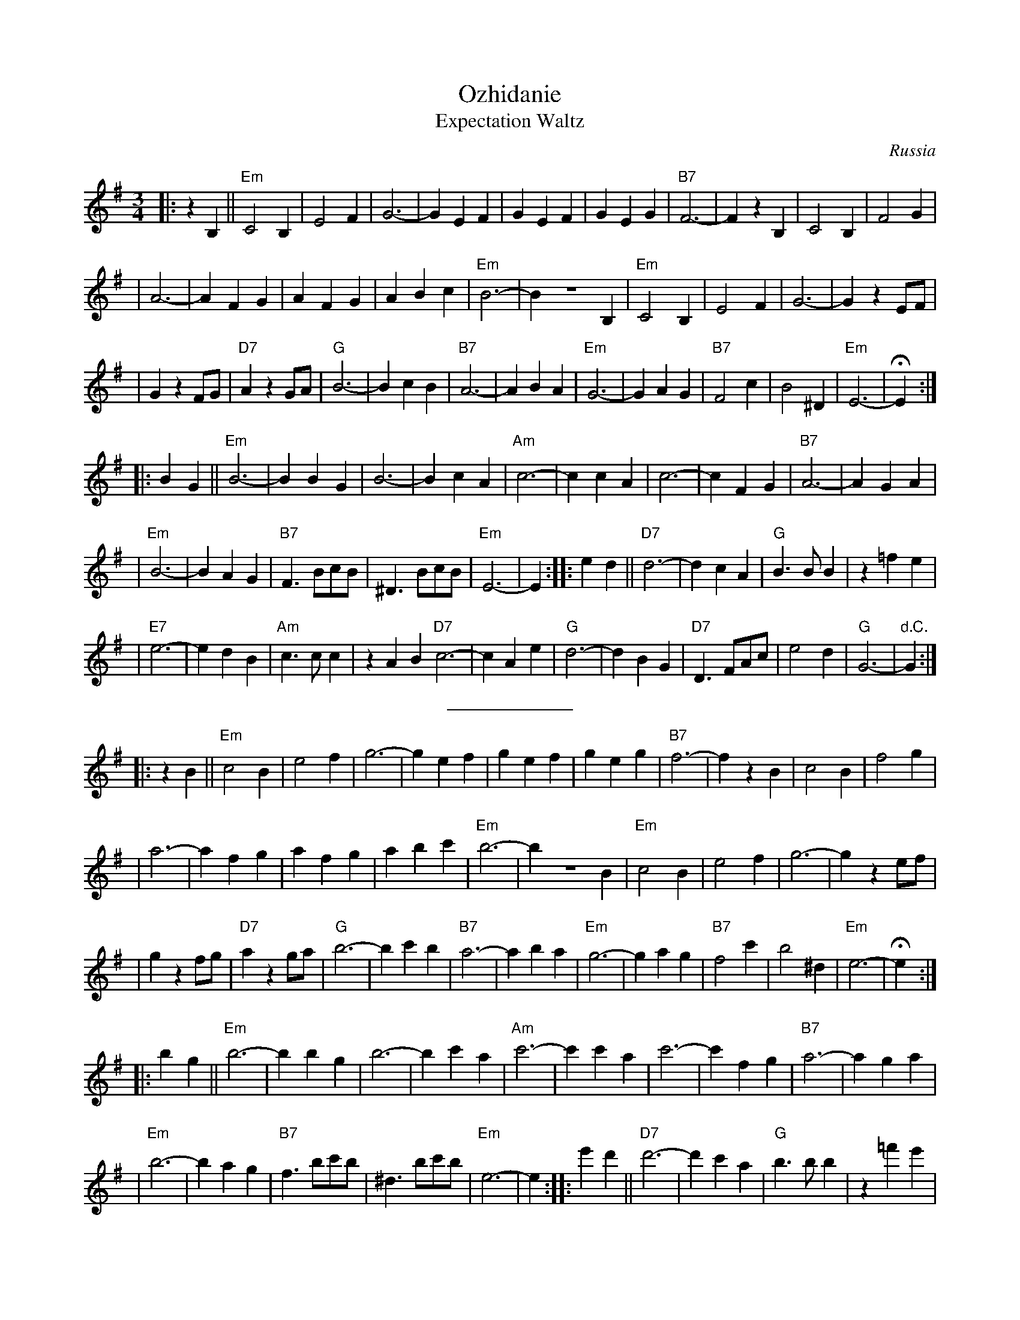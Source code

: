 X: 447
T: Ozhidanie
T: Expectation Waltz
O: Russia
Z: John Chambers <jc@trillian.mit.edu>
R: Waltz
M: 3/4
L: 1/4
K: Em
|: z B, || "Em"C2 B, | E2 F | G3- | G E F | G E F | G E G | "B7"F3- | F z B, | C2 B, | F2 G |
| A3- | A F G | A F G | A B c | "Em"B3- | B Z B, | "Em"C2 B, | E2 F | G3- | G z E/F/ |
| G z F/G/ | "D7"A z G/A/ | "G"B3- | B c B | "B7"A3- | A B A | "Em"G3- | G A G | "B7"F2 c | B2 ^D | "Em"E3- | HE :|
|: B G || "Em"B3- | B B G | B3- | B c A | "Am"c3- | c c A | c3- | c F G | "B7"A3- | A G A |
| "Em"B3- | B A G | "B7"F> Bc/B/ | ^D> Bc/B/ | "Em"E3- | E :| \
|: e d || "D7"d3- | d c A |"G"B> B B | z =f e |
|"E7"e3- | e d B | "Am"c> c c | z A B "D7"c3- | c A e | "G"d3- | d B G | "D7"D> FA/c/ | e2 d | "G"G3- | "d.C."G :|
%%sep 5 5 100
P:
|: z B || "Em"c2 B | e2 f | g3- | g e f | g e f | g e g | "B7"f3- | f z B | c2 B | f2 g |
| a3- | a f g | a f g | a b c' | "Em"b3- | b Z B | "Em"c2 B | e2 f | g3- | g z e/f/ |
| g z f/g/ | "D7"a z g/a/ | "G"b3- | b c' b | "B7"a3- | a b a | "Em"g3- | g a g | "B7"f2 c' | b2 ^d | "Em"e3- | He :|
|: b g || "Em"b3- | b b g | b3- | b c' a | "Am"c'3- | c' c' a | c'3- | c' f g | "B7"a3- | a g a |
| "Em"b3- | b a g | "B7"f> bc'/b/ | ^d> bc'/b/ | "Em"e3- | e :| \
|: e' d' || "D7"d'3- | d' c' a |"G"b> b b | z =f' e' |
|"E7"e'3- | e' d' b | "Am"c'> c' c' | z a b | "D7"c'3- | c' a e' | "G"d'3- | d' b g | "D7"d> fa/c'/ | e'2 d' | "G"g3- | "d.C."g :|
